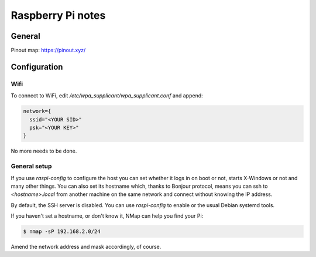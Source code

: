 Raspberry Pi notes
******************

General
=======

Pinout map: https://pinout.xyz/


Configuration
=============

Wifi
----

To connect to WiFi, edit `/etc/wpa_supplicant/wpa_supplicant.conf` and append:

.. code-block:: text

    network={
      ssid="<YOUR SID>"
      psk="<YOUR KEY>"
    }

No more needs to be done.

General setup
-------------

If you use `raspi-config` to configure the host you can set whether it logs in
on boot or not, starts X-Windows or not and many other things. You can also set
its hostname which, thanks to Bonjour protocol, means you can ssh to
`<hostname>.local` from another machine on the same network and connect without
knowing the IP address.

By default, the SSH server is disabled. You can use `raspi-config` to enable or
the usual Debian systemd tools.

If you haven't set a hostname, or don't know it, NMap can help you find your
Pi:

.. code-block:: bash

    $ nmap -sP 192.168.2.0/24


Amend the network address and mask accordingly, of course.
